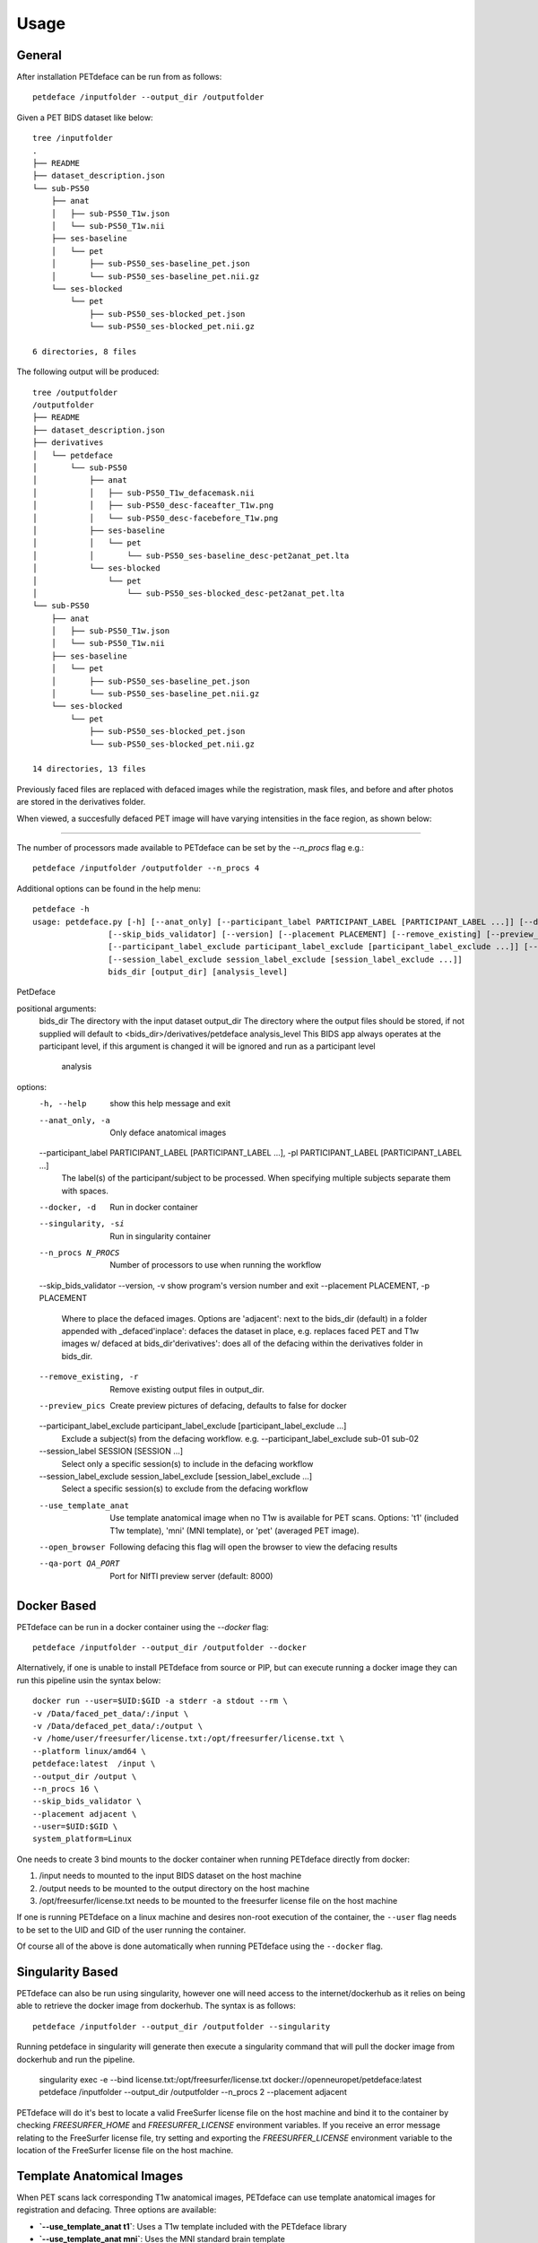 .. _usage:

Usage
=====

General
-------

After installation PETdeface can be run from as follows::

    petdeface /inputfolder --output_dir /outputfolder

.. raw:: html

    <script async id="asciicast-626691" src="https://asciinema.org/a/626691.js"
    async data-autoplay="true" data-speed="1.5" data-loop="true"></script>

Given a PET BIDS dataset like below::

    tree /inputfolder
    .
    ├── README
    ├── dataset_description.json
    └── sub-PS50
        ├── anat
        │   ├── sub-PS50_T1w.json
        │   └── sub-PS50_T1w.nii
        ├── ses-baseline
        │   └── pet
        │       ├── sub-PS50_ses-baseline_pet.json
        │       └── sub-PS50_ses-baseline_pet.nii.gz
        └── ses-blocked
            └── pet
                ├── sub-PS50_ses-blocked_pet.json
                └── sub-PS50_ses-blocked_pet.nii.gz

    6 directories, 8 files

The following output will be produced::

    tree /outputfolder
    /outputfolder
    ├── README
    ├── dataset_description.json
    ├── derivatives
    │   └── petdeface
    │       └── sub-PS50
    │           ├── anat
    │           │   ├── sub-PS50_T1w_defacemask.nii
    │           │   ├── sub-PS50_desc-faceafter_T1w.png
    │           │   └── sub-PS50_desc-facebefore_T1w.png
    │           ├── ses-baseline
    │           │   └── pet
    │           │       └── sub-PS50_ses-baseline_desc-pet2anat_pet.lta
    │           └── ses-blocked
    │               └── pet
    │                   └── sub-PS50_ses-blocked_desc-pet2anat_pet.lta
    └── sub-PS50
        ├── anat
        │   ├── sub-PS50_T1w.json
        │   └── sub-PS50_T1w.nii
        ├── ses-baseline
        │   └── pet
        │       ├── sub-PS50_ses-baseline_pet.json
        │       └── sub-PS50_ses-baseline_pet.nii.gz
        └── ses-blocked
            └── pet
                ├── sub-PS50_ses-blocked_pet.json
                └── sub-PS50_ses-blocked_pet.nii.gz

    14 directories, 13 files

Previously faced files are replaced with defaced images while the registration, mask files, and before and after photos are stored in the derivatives folder.

When viewed, a succesfully defaced PET image will have varying intensities in the face region, as shown below:

.. image:: /_static/sagittal.gif
    :align: left

-----------------

The number of processors made available to PETdeface can be set by the `--n_procs`  flag e.g.::

    petdeface /inputfolder /outputfolder --n_procs 4

Additional options can be found in the help menu::

    petdeface -h
    usage: petdeface.py [-h] [--anat_only] [--participant_label PARTICIPANT_LABEL [PARTICIPANT_LABEL ...]] [--docker] [--singularity] [--n_procs N_PROCS]
                    [--skip_bids_validator] [--version] [--placement PLACEMENT] [--remove_existing] [--preview_pics]
                    [--participant_label_exclude participant_label_exclude [participant_label_exclude ...]] [--session_label SESSION [SESSION ...]]
                    [--session_label_exclude session_label_exclude [session_label_exclude ...]]
                    bids_dir [output_dir] [analysis_level]

PetDeface

positional arguments:
  bids_dir              The directory with the input dataset
  output_dir            The directory where the output files should be stored, if not supplied will default to <bids_dir>/derivatives/petdeface
  analysis_level        This BIDS app always operates at the participant level, if this argument is changed it will be ignored and run as a participant level
                        analysis

options:
  -h, --help            show this help message and exit
  --anat_only, -a       Only deface anatomical images
  --participant_label PARTICIPANT_LABEL [PARTICIPANT_LABEL ...], -pl PARTICIPANT_LABEL [PARTICIPANT_LABEL ...]
                        The label(s) of the participant/subject to be processed. When specifying multiple subjects separate them with spaces.
  --docker, -d          Run in docker container
  --singularity, -si    Run in singularity container
  --n_procs N_PROCS     Number of processors to use when running the workflow
  --skip_bids_validator
  --version, -v         show program's version number and exit
  --placement PLACEMENT, -p PLACEMENT
                        Where to place the defaced images. Options are 'adjacent': next to the bids_dir (default) in a folder appended with _defaced'inplace':
                        defaces the dataset in place, e.g. replaces faced PET and T1w images w/ defaced at bids_dir'derivatives': does all of the defacing within
                        the derivatives folder in bids_dir.
  --remove_existing, -r
                        Remove existing output files in output_dir.
  --preview_pics        Create preview pictures of defacing, defaults to false for docker
  --participant_label_exclude participant_label_exclude [participant_label_exclude ...]
                        Exclude a subject(s) from the defacing workflow. e.g. --participant_label_exclude sub-01 sub-02
  --session_label SESSION [SESSION ...]
                        Select only a specific session(s) to include in the defacing workflow
  --session_label_exclude session_label_exclude [session_label_exclude ...]
                        Select a specific session(s) to exclude from the defacing workflow
  --use_template_anat   Use template anatomical image when no T1w is available for PET scans. 
                        Options: 't1' (included T1w template), 'mni' (MNI template), or 'pet' 
                        (averaged PET image).
  --open_browser        Following defacing this flag will open the browser to view the defacing results
  --qa-port QA_PORT     Port for NIfTI preview server (default: 8000)

Docker Based
------------

PETdeface can be run in a docker container using the `--docker` flag::

    petdeface /inputfolder --output_dir /outputfolder --docker

Alternatively, if one is unable to install PETdeface from source or PIP, but can execute running a docker image they can run this pipeline usin the syntax below::

    docker run --user=$UID:$GID -a stderr -a stdout --rm \
    -v /Data/faced_pet_data/:/input \
    -v /Data/defaced_pet_data/:/output \
    -v /home/user/freesurfer/license.txt:/opt/freesurfer/license.txt \
    --platform linux/amd64 \
    petdeface:latest  /input \
    --output_dir /output \
    --n_procs 16 \
    --skip_bids_validator \
    --placement adjacent \
    --user=$UID:$GID \
    system_platform=Linux

One needs to create 3 bind mounts to the docker container when running PETdeface directly from docker:

1. /input needs to mounted to the input BIDS dataset on the host machine
2. /output needs to be mounted to the output directory on the host machine
3. /opt/freesurfer/license.txt needs to be mounted to the freesurfer license file on the host machine

If one is running PETdeface on a linux machine and desires non-root execution of the container, 
the ``--user`` flag needs to be set to the UID and GID of the user running the container.

Of course all of the above is done automatically when running PETdeface using the ``--docker`` flag.

Singularity Based
-----------------

PETdeface can also be run using singularity, however one will need access to the internet/dockerhub as 
it relies on being able to retrieve the docker image from dockerhub. The syntax is as follows::

    petdeface /inputfolder --output_dir /outputfolder --singularity

Running petdeface in singularity will generate then execute a singularity command that will pull the 
docker image from dockerhub and run the pipeline.

    singularity exec -e --bind license.txt:/opt/freesurfer/license.txt docker://openneuropet/petdeface:latest petdeface /inputfolder --output_dir /outputfolder --n_procs 2 --placement adjacent

PETdeface will do it's best to locate a valid FreeSurfer license file on the host machine and bind it 
to the container by checking `FREESURFER_HOME`  and `FREESURFER_LICENSE` environment variables. If you 
receive an error message relating to the FreeSurfer license file, try setting and exporting the 
`FREESURFER_LICENSE` environment variable to the location of the FreeSurfer license file on the host 
machine.

Template Anatomical Images
-------------------------

When PET scans lack corresponding T1w anatomical images, PETdeface can use template anatomical images for 
registration and defacing. Three options are available:

- **`--use_template_anat t1`**: Uses a T1w template included with the PETdeface library
- **`--use_template_anat mni`**: Uses the MNI standard brain template  
- **`--use_template_anat pet`**: Creates a template by averaging a subjects PET image and using that averaged image in place of a T1 image 

**Important**: When using template anatomical images, it's crucial to validate the defacing quality. 
Inspect the output using the generated HTML report (with `--open_browser`) or a NIfTI viewer to ensure 
the defacing is valid for your data.

**Recommended workflow for subjects missing T1w images**:

1. First, exclude subjects missing T1w using `--participant_label_exclude`
2. Run defacing on subjects with T1w images  
3. Then run defacing separately on subjects missing T1w using `--participant_label` and test 
   different templates (`t1`, `mni`, `pet`) to determine which works best for your data

Example usage with template anatomical:

.. code-block:: bash

    petdeface /inputfolder /outputfolder --use_template_anat t1 --n_procs 16

Quality Assessment (QA) Reports
------------------------------

PETdeface includes a comprehensive quality assessment system that generates reports to help validate defacing results. The QA system creates both SVG reports and interactive NIfTI viewers.

QA Report Location
~~~~~~~~~~~~~~~~~

QA reports are automatically generated in the input BIDS directory under ``derivatives/petdeface/qa/``. This includes:

- SVG reports showing before/after defacing comparisons
- Interactive HTML viewers for 3D NIfTI visualization  
- An index page linking to all available reports

Running QA Reports
~~~~~~~~~~~~~~~~~

**Automatic QA generation:**

.. code-block:: bash

    petdeface /inputfolder /outputfolder --open_browser

**Manual QA generation using the separate QA tool:**

.. code-block:: bash

    petdeface-qa /inputfolder --open-browser --start-server

NIfTI Preview Server
~~~~~~~~~~~~~~~~~~~

For 3D NIfTI visualization, PETdeface can start a local HTTP server to serve NIfTI files. This is required due to browser security restrictions.

**Start with server:**

.. code-block:: bash

    petdeface-qa /inputfolder --start-server --open-browser

**Custom port:**

.. code-block:: bash

    petdeface-qa /inputfolder --start-server --qa-port 8080

QA Tool Options
~~~~~~~~~~~~~~

The ``petdeface-qa`` command provides the following options:

.. code-block:: bash

    usage: petdeface-qa [-h] bids_dir [--output-dir OUTPUT_DIR] 
                        [--open-browser] [--start-server] [--qa-port QA_PORT]

    Generate SVG QA reports for PET deface workflow.

    positional arguments:
      bids_dir               BIDS directory containing the defaced dataset (with derivatives/petdeface)

    options:
      -h, --help            show this help message and exit
      --output-dir OUTPUT_DIR, --output_dir OUTPUT_DIR
                            Output directory for HTML files (default: derivatives/petdeface/qa/)
      --open-browser        Open browser automatically
      --start-server        Start local HTTP server for NIfTI file access (required for NIfTI viewers)
      --qa-port QA_PORT, --qa_port QA_PORT
                            Port for NIfTI preview server (default: 8000)

**Note**: The NIfTI preview server is required for 3D visualization due to browser CORS restrictions. Keep the terminal running while viewing NIfTI files.
